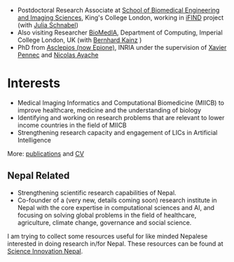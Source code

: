 #+BEGIN_COMMENT
.. title: Introduction
.. slug: index
.. date: 2017-04-17 18:12:55 UTC+01:00
.. tags: 
.. category: 
.. link: 
.. description: 
.. type: text
#+END_COMMENT

- Postdoctoral Research Associate at [[http://www.kcl.ac.uk/lsm/research/divisions/imaging/index.aspx][School of Biomedical Engineering and Imaging Sciences]], King's College London, working in [[http://www.ifindproject.com/][iFIND]] project (with [[https://kclpure.kcl.ac.uk/portal/julia.schnabel.html][Julia Schnabel]])
- Also visiting Researcher [[https://biomedia.doc.ic.ac.uk/][BioMedIA]], Department of Computing, Imperial College London, UK (with [[http://wp.doc.ic.ac.uk/bkainz/][Bernhard Kainz]] )
- PhD from [[https://team.inria.fr/epione/en/][Asclepios (now Epione)]], INRIA under the supervision of [[https://www-sop.inria.fr/members/Xavier.Pennec/][Xavier Pennec]] and [[https://www-sop.inria.fr/members/Nicholas.Ayache/ayache.html][Nicolas Ayache]]

* Interests

- Medical Imaging Informatics and Computational Biomedicine (MIICB) to improve healthcare, medicine and the understanding of biology
- Identifying and working on research problems that are relevant to lower income countries in the field of MIICB
- Strengthening research capacity and engagement of LICs in Artificial Intelligence

More: [[../publications/][publications]] and [[../cv/][CV]]

** Nepal Related
- Strengthening scientific research capabilities of Nepal.
- Co-founder of a (very new, details coming soon) research institute in Nepal with the core expertise in computational sciences and AI, and focusing on solving global problems in the field of healthcare, agriculture, climate change, governance and social science.

I am trying to collect some resources useful for like minded Nepalese interested in doing research in/for Nepal.
These resources can be found at [[https://abhinavnepal.github.io/Science-innovation-Nepal/][Science Innovation Nepal]].

# I have a special interest in working under the models that increase independent research capabilities of Low Income Countries, taking Nepal as an example where I would like to be based upon.
# Durable solutions of the problems faced by developing nations cannot be achieved by working under a model where the developing nations are the  "consumers" of the ready-made solutions and technologies "produced" by the developed nations. 
# Building research capabilities of such countries allows:

# - Creation of novel ideas coming from the first hand experience of the problems.
# - More uniform development across the globe and the reduction of the global digital divide problem.
# - Diversifying the scientifc community which adds value to the global human knowledge and advancement.

# ** Research Institute of Informatics and Applied Mathematics in Nepal
# I, along with some other Nepali friends have been slowly working towards a plan of building, a world class research institute of informatics and applied mathematics in Nepal with an objective of playing a key role in the development of Nepal, and also contribute towards solving global problems of the world in the field of healthcare, agriculture, climate change and social science.
